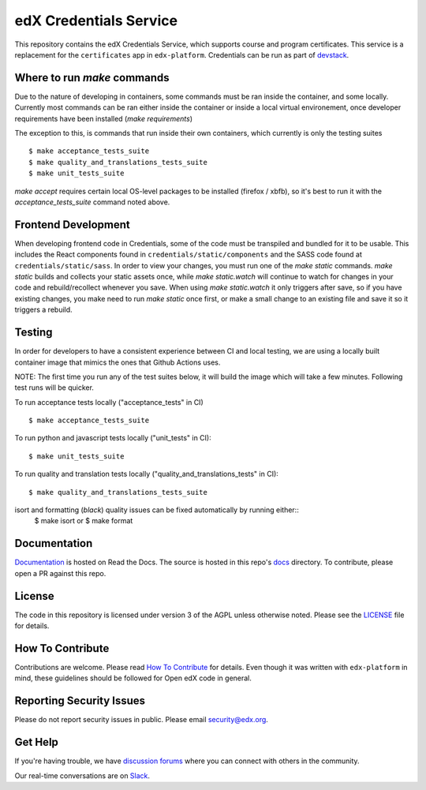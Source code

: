 edX Credentials Service   |Codecov|_
====================================
.. |Codecov| image:: http://codecov.io/github/edx/credentials/coverage.svg?branch=master
.. _Codecov: http://codecov.io/github/edx/credentials?branch=master

This repository contains the edX Credentials Service, which supports course and program certificates. This service is a replacement for the ``certificates`` app in ``edx-platform``.
Credentials can be run as part of devstack_.

.. _devstack: https://github.com/edx/devstack


Where to run `make` commands
--------------------------
Due to the nature of developing in containers, some commands must be ran inside the container, and some locally.
Currently most commands can be ran either inside the container or inside a local virtual environement, once developer
requirements have been installed (`make requirements`)

The exception to this, is commands that run inside their own containers, which currently is only the testing suites ::

  $ make acceptance_tests_suite
  $ make quality_and_translations_tests_suite
  $ make unit_tests_suite

`make accept` requires certain local OS-level packages to be installed (firefox / xbfb), so it's best to run it with the `acceptance_tests_suite` command noted above.

Frontend Development
--------------------
When developing frontend code in Credentials, some of the code must be transpiled and bundled for it to be usable. This includes the React components found in ``credentials/static/components`` and the SASS code found at ``credentials/static/sass``. In order to view your changes, you must run one of the `make static` commands. `make static` builds and collects your static assets once, while `make static.watch` will continue to watch for changes in your code and rebuild/recollect whenever you save. When using `make static.watch` it only triggers after save, so if you have existing changes, you make need to run `make static` once first, or make a small change to an existing file and save it so it triggers a rebuild. 

Testing
-------

In order for developers to have a consistent experience between CI and local testing, we are using a locally built
container image that mimics the ones that Github Actions uses.

NOTE: The first time you run any of the test suites below, it
will build the image which will take a few minutes. Following test runs will be quicker.

To run acceptance tests locally ("acceptance_tests" in CI) ::

  $ make acceptance_tests_suite

To run python and javascript tests locally ("unit_tests" in CI)::

  $ make unit_tests_suite

To run quality and translation tests locally ("quality_and_translations_tests" in CI)::

  $ make quality_and_translations_tests_suite

isort and formatting (`black`) quality issues can be fixed automatically by running either::
  $ make isort
  or
  $ make format

Documentation
-------------

`Documentation`_ is hosted on Read the Docs. The source is hosted in this repo's `docs`_ directory. To contribute, please open a PR against this repo.

.. _Documentation: https://edx-credentials.readthedocs.io/en/latest/
.. _docs: https://github.com/edx/credentials/tree/master/docs

License
-------

The code in this repository is licensed under version 3 of the AGPL unless otherwise noted. Please see the LICENSE_ file for details.

.. _LICENSE: https://github.com/edx/credentials/blob/master/LICENSE

How To Contribute
-----------------

Contributions are welcome. Please read `How To Contribute`_ for details. Even though it was written with ``edx-platform`` in mind, these guidelines should be followed for Open edX code in general.

.. _`How To Contribute`: https://github.com/edx/edx-platform/blob/master/CONTRIBUTING.rst

Reporting Security Issues
-------------------------

Please do not report security issues in public. Please email security@edx.org.

Get Help
--------

If you're having trouble, we have `discussion forums`_ where you can connect with others in the community.

Our real-time conversations are on Slack_.

.. _`discussion forums`: https://discuss.openedx.org
.. _Slack: http://openedx.slack.com/
